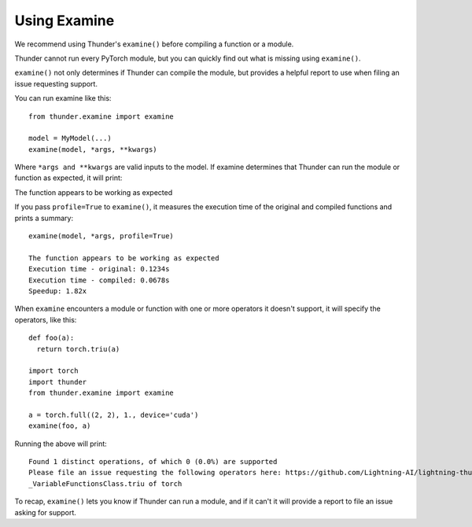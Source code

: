 Using Examine
#############

We recommend using Thunder's ``examine()`` before compiling a function or a module.

Thunder cannot run every PyTorch module, but you can quickly find out what is missing using ``examine()``.

``examine()`` not only determines if Thunder can compile the module, but provides a helpful report to use when filing an issue requesting support.

You can run examine like this::

  from thunder.examine import examine

  model = MyModel(...)
  examine(model, *args, **kwargs)

Where ``*args and **kwargs`` are valid inputs to the model. If examine determines that Thunder can run the module or function as expected, it will print::


The function appears to be working as expected

If you pass ``profile=True`` to ``examine()``, it measures the execution time of
the original and compiled functions and prints a summary::

  examine(model, *args, profile=True)

  The function appears to be working as expected
  Execution time - original: 0.1234s
  Execution time - compiled: 0.0678s
  Speedup: 1.82x

When ``examine`` encounters a module or function with one or more operators it doesn't support, it will specify the operators, like this::

  def foo(a):
    return torch.triu(a)

  import torch
  import thunder
  from thunder.examine import examine

  a = torch.full((2, 2), 1., device='cuda')
  examine(foo, a)

Running the above will print::

  Found 1 distinct operations, of which 0 (0.0%) are supported
  Please file an issue requesting the following operators here: https://github.com/Lightning-AI/lightning-thunder/issues/new
  _VariableFunctionsClass.triu of torch

To recap, ``examine()`` lets you know if Thunder can run a module, and if it can't it will provide a report to file an issue asking for support.
